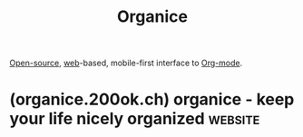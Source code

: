 :PROPERTIES:
:ID:       95665463-a8fa-4262-bf6b-ca38650e1faa
:END:
#+title: Organice
#+filetags: :open_source:emacs:information_management:software:

[[id:a3c19488-876c-4b17-81c0-67b9c7fc64ee][Open-source]], [[id:05f2a17c-4ceb-42fa-bcc8-16d61473804b][web]]-based, mobile-first interface to [[id:5ab4a0b0-95e2-40cf-b924-709db3115d48][Org-mode]].
* (organice.200ok.ch) organice - keep your life nicely organized    :website:
:PROPERTIES:
:ID:       9caec5b8-cfdf-4b5c-b03f-893e490b231b
:ROAM_REFS: https://organice.200ok.ch/
:END:

#+begin_quote
  * organice is the best way to get stuff done

  Whether you're planning multiple work projects, sharing a shopping list with your partner or you're planing a holiday, organice is here to help you complete all your personal and professional tasks.

  organice is Free and Open Source software that works on top of Org mode files.

  *** Plan for anything

  Organize and share your to-do, work, grocery, movies and household lists.  No matter what you're planning, how big or small the task may be, organice makes it super easy to get stuff done.

  *** See your agenda anytime

  Set schedules and deadlines on to-dos.  No matter whether your tasks are work related or just for fun, you will never miss a deadline again with organice in charge.

  *** Privacy and freedom first

  organice is Free and Open Source software protecting your freedom to run, copy, distribute, study, change and improve the software.  Your most important data should never be in a closed silo.

  We also never see your data - only you and your personal storage provider does.  organice saves your files in the free format Org mode, so you can always access it with any tool at any time!

  * Access from anywhere

  *Available on iPhone, Android, and the Web, organice works seamlessly across all major devices.*

  ** Remember all the things

  Succeed with every project

  ****** Work anywhere

  organice works on all major platforms, so you can access your information wherever you are.

  ****** Find your content quickly

  Thanks to a flexible query language and a bookmarking system, you can find your important content quickly and reliably.

  * What our users say

  "This is a SPECTACULAR project and I am glad that I found it.  organice takes the extreme power of org mode and makes it simple to use.  When combined with the option to self-host your own data rganice has created an extremely flexible and secure option to help fulfill everyone's organizational needs."

  [[https://github.com/dmorlitz][@dmorlitz]]

  Contributor

  "Been using organice for years.  To me, it's by far the most usable solution for interacting with org files on a mobile device."

  [[https://github.com/jcpst][@jcpst]]

  User

  --------------

  ***** Intro video

  If you are interested into the 'why did we get started with organice', we have got you covered.  For [[https://emacsconf.org/2019/][EmacsConf 2019]], we have created a 10 minute introductory video into the rationale and usability of organice.

  ** Get started

  organice is [[https://www.gnu.org/philosophy/free-sw.en.html][free software]] and will stay this way.  Leave the closed silos behind and let your knowledge roam free.  Start with the live demo - you don't even need to sign up.  Check it out first and sign up later.

  **** Do you have further questions?

  Join the inclusive and friendly community chat, and let's have a talk.
#+end_quote
